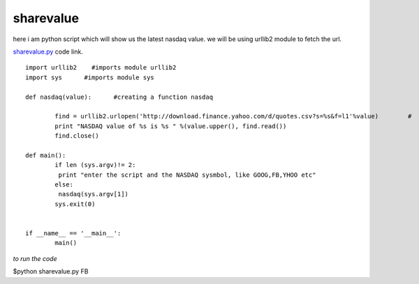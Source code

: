 sharevalue
-----------
here i am python script which will show us the latest nasdaq value. we will be using urllib2 module to fetch the url.

`sharevalue.py`_ code link.

.. _sharevalue.py: http://github.com
 

::

        import urllib2    #imports module urllib2
        import sys      #imports module sys

        def nasdaq(value):      #creating a function nasdaq
        
                find = urllib2.urlopen('http://download.finance.yahoo.com/d/quotes.csv?s=%s&f=l1'%value)        #
                print "NASDAQ value of %s is %s " %(value.upper(), find.read()) 
                find.close()

        def main():
                if len (sys.argv)!= 2:
                 print "enter the script and the NASDAQ sysmbol, like GOOG,FB,YHOO etc"
                else:
                 nasdaq(sys.argv[1])
                sys.exit(0)


        if __name__ == '__main__':
                main() 
        


*to run the code*

$python sharevalue.py FB


